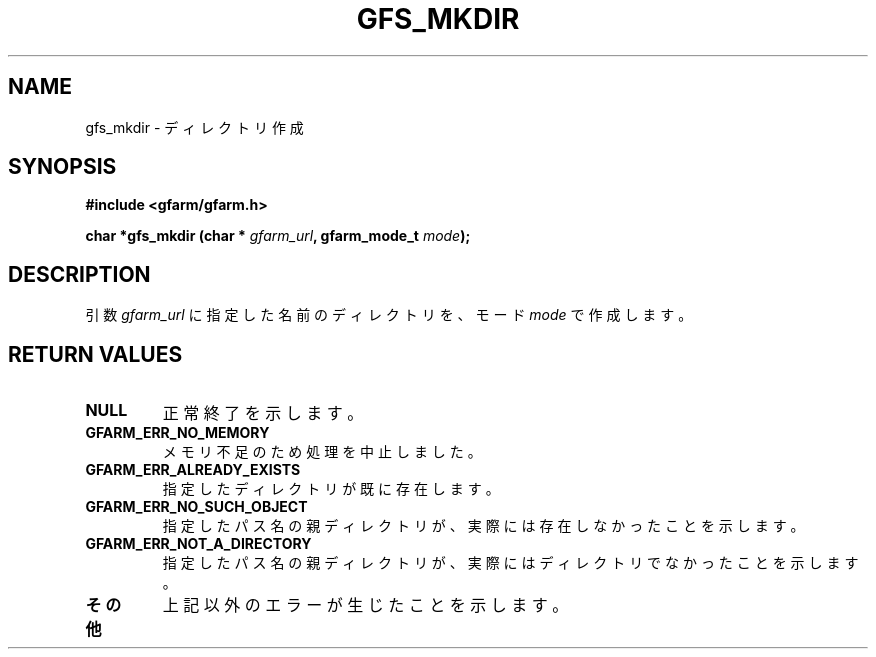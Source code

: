 .\" This manpage has been automatically generated by docbook2man 
.\" from a DocBook document.  This tool can be found at:
.\" <http://shell.ipoline.com/~elmert/comp/docbook2X/> 
.\" Please send any bug reports, improvements, comments, patches, 
.\" etc. to Steve Cheng <steve@ggi-project.org>.
.TH "GFS_MKDIR" "3" "17 April 2004" "Gfarm" ""

.SH NAME
gfs_mkdir \- ディレクトリ作成
.SH SYNOPSIS
.sp
\fB#include <gfarm/gfarm.h>
.sp
char *gfs_mkdir (char * \fIgfarm_url\fB, gfarm_mode_t \fImode\fB);
\fR
.SH "DESCRIPTION"
.PP
引数
\fIgfarm_url\fR
に指定した名前のディレクトリを、モード
\fImode\fR
で作成します。
.SH "RETURN VALUES"
.TP
\fBNULL\fR
正常終了を示します。
.TP
\fBGFARM_ERR_NO_MEMORY\fR
メモリ不足のため処理を中止しました。
.TP
\fBGFARM_ERR_ALREADY_EXISTS\fR
指定したディレクトリが既に存在します。
.TP
\fBGFARM_ERR_NO_SUCH_OBJECT\fR
指定したパス名の親ディレクトリが、実際には存在しなかったことを示します。
.TP
\fBGFARM_ERR_NOT_A_DIRECTORY\fR
指定したパス名の親ディレクトリが、実際にはディレクトリでなかったことを
示します。
.TP
\fBその他\fR
上記以外のエラーが生じたことを示します。
